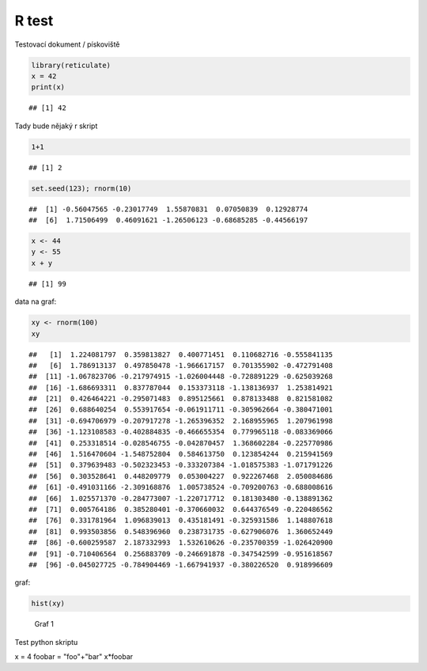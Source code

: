 R test
======
Testovací dokument / pískoviště


.. sourcecode:: r
    

    library(reticulate)
    x = 42
    print(x)


::

    ## [1] 42




Tady bude nějaký r skript


.. sourcecode:: r
    

    1+1


::

    ## [1] 2


.. sourcecode:: r
    

    set.seed(123); rnorm(10)


::

    ##  [1] -0.56047565 -0.23017749  1.55870831  0.07050839  0.12928774
    ##  [6]  1.71506499  0.46091621 -1.26506123 -0.68685285 -0.44566197


.. sourcecode:: r
    

    x <- 44
    y <- 55
    x + y


::

    ## [1] 99



data na graf:


.. sourcecode:: r
    

    xy <- rnorm(100)
    xy


::

    ##   [1]  1.224081797  0.359813827  0.400771451  0.110682716 -0.555841135
    ##   [6]  1.786913137  0.497850478 -1.966617157  0.701355902 -0.472791408
    ##  [11] -1.067823706 -0.217974915 -1.026004448 -0.728891229 -0.625039268
    ##  [16] -1.686693311  0.837787044  0.153373118 -1.138136937  1.253814921
    ##  [21]  0.426464221 -0.295071483  0.895125661  0.878133488  0.821581082
    ##  [26]  0.688640254  0.553917654 -0.061911711 -0.305962664 -0.380471001
    ##  [31] -0.694706979 -0.207917278 -1.265396352  2.168955965  1.207961998
    ##  [36] -1.123108583 -0.402884835 -0.466655354  0.779965118 -0.083369066
    ##  [41]  0.253318514 -0.028546755 -0.042870457  1.368602284 -0.225770986
    ##  [46]  1.516470604 -1.548752804  0.584613750  0.123854244  0.215941569
    ##  [51]  0.379639483 -0.502323453 -0.333207384 -1.018575383 -1.071791226
    ##  [56]  0.303528641  0.448209779  0.053004227  0.922267468  2.050084686
    ##  [61] -0.491031166 -2.309168876  1.005738524 -0.709200763 -0.688008616
    ##  [66]  1.025571370 -0.284773007 -1.220717712  0.181303480 -0.138891362
    ##  [71]  0.005764186  0.385280401 -0.370660032  0.644376549 -0.220486562
    ##  [76]  0.331781964  1.096839013  0.435181491 -0.325931586  1.148807618
    ##  [81]  0.993503856  0.548396960  0.238731735 -0.627906076  1.360652449
    ##  [86] -0.600259587  2.187332993  1.532610626 -0.235700359 -1.026420900
    ##  [91] -0.710406564  0.256883709 -0.246691878 -0.347542599 -0.951618567
    ##  [96] -0.045027725 -0.784904469 -1.667941937 -0.380226520  0.918996609



graf:


.. sourcecode:: r
    

    hist(xy)

.. figure:: figure/rst-plot-1.png
    :alt: Graf 1
    :width: 360px

    Graf 1



Test python skriptu

.. {python}

x = 4
foobar = "foo"+"bar"
x*foobar

.. ..



